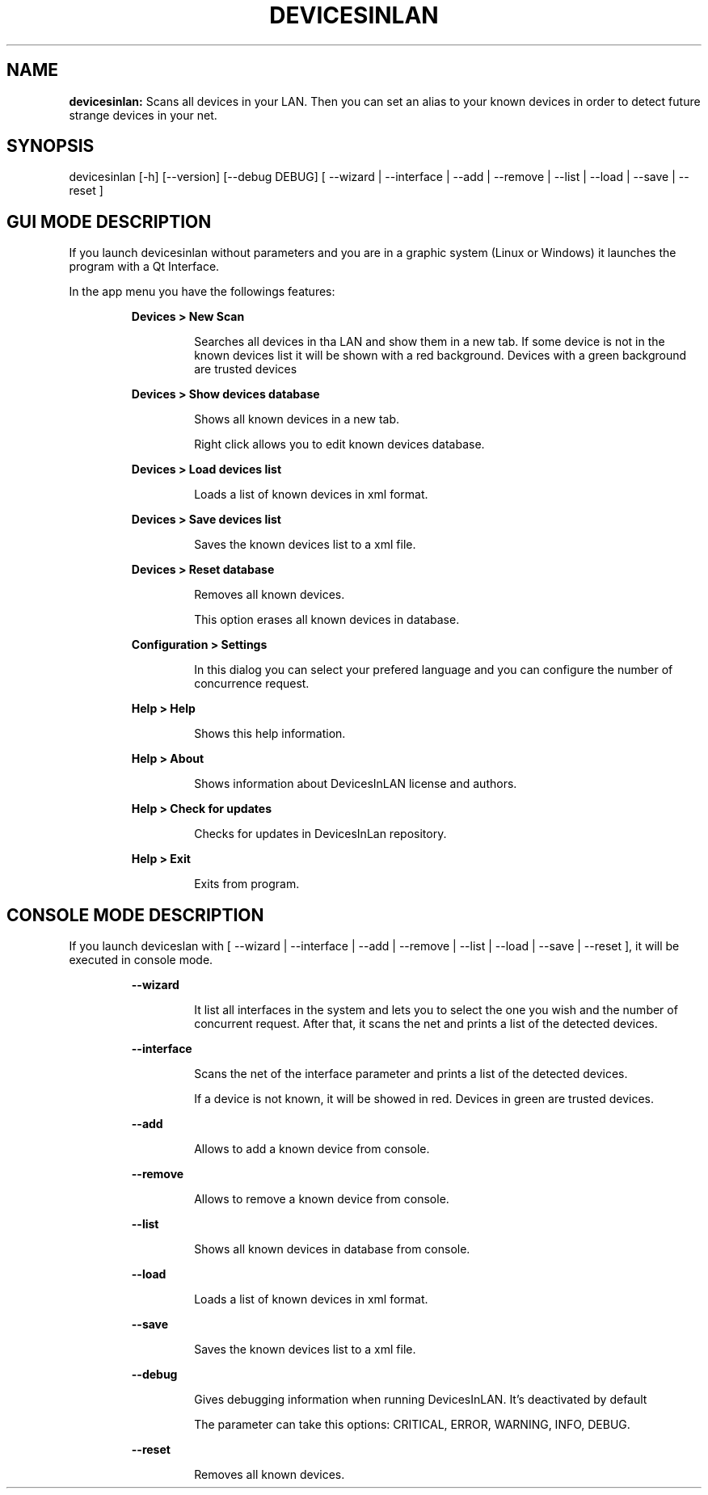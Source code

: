 .TH DEVICESINLAN 1 2017\-02\-27
.SH NAME

.B devicesinlan:
Scans all devices in your LAN. Then you can set an alias to your known devices in order to detect future strange devices in your net.
.SH SYNOPSIS

devicesinlan [\-h] [\-\-version] [\-\-debug DEBUG] [ \-\-wizard | \-\-interface | \-\-add | \-\-remove | \-\-list | \-\-load | \-\-save | \-\-reset ]
.SH GUI MODE DESCRIPTION

.PP
If you launch devicesinlan without parameters and you are in a graphic system (Linux or Windows) it launches the program with a Qt Interface.
.PP
In the app menu you have the followings features:
.PP
.RS
.B Devices > New Scan
.RE
.PP
.RS
.RS
Searches all devices in tha LAN and show them in a new tab. If some device is not in the known devices list it will be shown with a red background. Devices with a green background are trusted devices
.RE
.RE
.PP
.RS
.B Devices > Show devices database
.RE
.PP
.RS
.RS
Shows all known devices in a new tab.
.RE
.RE
.PP
.RS
.RS
Right click allows you to edit known devices database.
.RE
.RE
.PP
.RS
.B Devices > Load devices list
.RE
.PP
.RS
.RS
Loads a list of known devices in xml format.
.RE
.RE
.PP
.RS
.B Devices > Save devices list
.RE
.PP
.RS
.RS
Saves the known devices list to a xml file.
.RE
.RE
.PP
.RS
.B Devices > Reset database
.RE
.PP
.RS
.RS
Removes all known devices.
.RE
.RE
.PP
.RS
.RS
This option erases all known devices in database.
.RE
.RE
.PP
.RS
.B Configuration > Settings
.RE
.PP
.RS
.RS
In this dialog you can select your prefered language and you can configure the number of concurrence request.
.RE
.RE
.PP
.RS
.B Help > Help
.RE
.PP
.RS
.RS
Shows this help information.
.RE
.RE
.PP
.RS
.B Help > About
.RE
.PP
.RS
.RS
Shows information about DevicesInLAN license and authors.
.RE
.RE
.PP
.RS
.B Help > Check for updates
.RE
.PP
.RS
.RS
Checks for updates in DevicesInLan repository.
.RE
.RE
.PP
.RS
.B Help > Exit
.RE
.PP
.RS
.RS
Exits from program.
.RE
.RE
.SH CONSOLE MODE DESCRIPTION

.PP
If you launch deviceslan with [ \-\-wizard | \-\-interface | \-\-add | \-\-remove | \-\-list | \-\-load | \-\-save | \-\-reset ], it will be executed in console mode.
.PP
.RS
.B \-\-wizard
.RE
.PP
.RS
.RS
It list all interfaces in the system and lets you to select the one you wish and the number of concurrent request. After that, it scans the net and prints a list of the detected devices.
.RE
.RE
.PP
.RS
.B \-\-interface
.RE
.PP
.RS
.RS
Scans the net of the interface parameter and prints a list of the detected devices.
.RE
.RE
.PP
.RS
.RS
If a device is not known, it will be showed in red. Devices in green are trusted devices.
.RE
.RE
.PP
.RS
.B \-\-add
.RE
.PP
.RS
.RS
Allows to add a known device from console.
.RE
.RE
.PP
.RS
.B \-\-remove
.RE
.PP
.RS
.RS
Allows to remove a known device from console.
.RE
.RE
.PP
.RS
.B \-\-list
.RE
.PP
.RS
.RS
Shows all known devices in database from console.
.RE
.RE
.PP
.RS
.B \-\-load
.RE
.PP
.RS
.RS
Loads a list of known devices in xml format.
.RE
.RE
.PP
.RS
.B \-\-save
.RE
.PP
.RS
.RS
Saves the known devices list to a xml file.
.RE
.RE
.PP
.RS
.B \-\-debug
.RE
.PP
.RS
.RS
Gives debugging information when running DevicesInLAN. It's deactivated by default
.RE
.RE
.PP
.RS
.RS
The parameter can take this options: CRITICAL, ERROR, WARNING, INFO, DEBUG.
.RE
.RE
.PP
.RS
.B \-\-reset
.RE
.PP
.RS
.RS
Removes all known devices.
.RE
.RE
